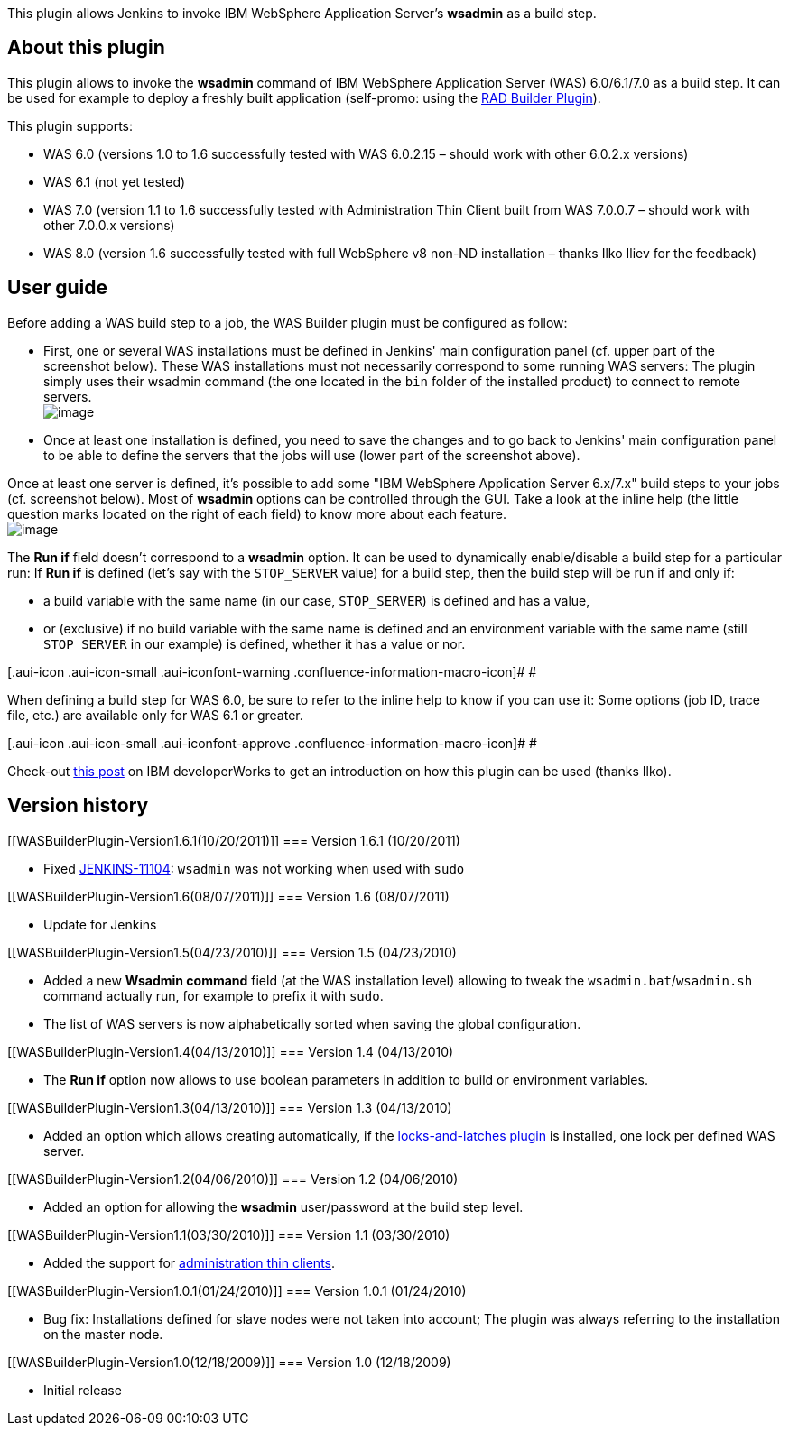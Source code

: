[.conf-macro .output-inline]#This plugin allows Jenkins to invoke IBM
WebSphere Application Server's *wsadmin* as a build step.#

[[WASBuilderPlugin-Aboutthisplugin]]
== About this plugin

This plugin allows to invoke the *wsadmin* command of IBM WebSphere
Application Server (WAS) 6.0/6.1/7.0 as a build step. It can be used for
example to deploy a freshly built application (self-promo: using the
https://wiki.jenkins-ci.org/display/JENKINS/RAD+Builder+Plugin[RAD
Builder Plugin]).

This plugin supports:

* WAS 6.0 (versions 1.0 to 1.6 successfully tested with WAS 6.0.2.15 –
should work with other 6.0.2.x versions)
* WAS 6.1 (not yet tested)
* WAS 7.0 (version 1.1 to 1.6 successfully tested with Administration
Thin Client built from WAS 7.0.0.7 – should work with other 7.0.0.x
versions)
* WAS 8.0 (version 1.6 successfully tested with full WebSphere v8 non-ND
installation – thanks Ilko Iliev for the feedback)

[[WASBuilderPlugin-Userguide]]
== User guide

Before adding a WAS build step to a job, the WAS Builder plugin must be
configured as follow:

* First, one or several WAS installations must be defined in Jenkins'
main configuration panel (cf. upper part of the screenshot below). These
WAS installations must not necessarily correspond to some running WAS
servers: The plugin simply uses their wsadmin command (the one located
in the `+bin+` folder of the installed product) to connect to remote
servers. +
[.confluence-embedded-file-wrapper .image-center-wrapper]#image:docs/images/was-builder-config-01.png[image]#
* Once at least one installation is defined, you need to save the
changes and to go back to Jenkins' main configuration panel to be able
to define the servers that the jobs will use (lower part of the
screenshot above).

Once at least one server is defined, it's possible to add some "IBM
WebSphere Application Server 6.x/7.x" build steps to your jobs (cf.
screenshot below). Most of *wsadmin* options can be controlled through
the GUI. Take a look at the inline help (the little question marks
located on the right of each field) to know more about each feature. +
[.confluence-embedded-file-wrapper .image-center-wrapper]#image:docs/images/was-builder-config-03.png[image]#

The *Run if* field doesn't correspond to a *wsadmin* option. It can be
used to dynamically enable/disable a build step for a particular run: If
*Run if* is defined (let's say with the `+STOP_SERVER+` value) for a
build step, then the build step will be run if and only if:

* a build variable with the same name (in our case, `+STOP_SERVER+`) is
defined and has a value,
* or (exclusive) if no build variable with the same name is defined and
an environment variable with the same name (still `+STOP_SERVER+` in our
example) is defined, whether it has a value or nor.

[.aui-icon .aui-icon-small .aui-iconfont-warning .confluence-information-macro-icon]#
#

When defining a build step for WAS 6.0, be sure to refer to the inline
help to know if you can use it: Some options (job ID, trace file, etc.)
are available only for WAS 6.1 or greater.

[.aui-icon .aui-icon-small .aui-iconfont-approve .confluence-information-macro-icon]#
#

Check-out
https://www.ibm.com/developerworks/mydeveloperworks/groups/service/forum/topicThread?topicUuid=56eb2ce6-5a76-48b2-ae96-9ee730c3548b[this
post] on IBM developerWorks to get an introduction on how this plugin
can be used (thanks Ilko).

[[WASBuilderPlugin-Versionhistory]]
== Version history

[[WASBuilderPlugin-Version1.6.1(10/20/2011)]]
=== Version 1.6.1 (10/20/2011)

* Fixed
https://issues.jenkins-ci.org/browse/JENKINS-11104[JENKINS-11104]:
`+wsadmin+` was not working when used with `+sudo+`

[[WASBuilderPlugin-Version1.6(08/07/2011)]]
=== Version 1.6 (08/07/2011)

* Update for Jenkins

[[WASBuilderPlugin-Version1.5(04/23/2010)]]
=== Version 1.5 (04/23/2010)

* Added a new *Wsadmin command* field (at the WAS installation level)
allowing to tweak the `+wsadmin.bat+`/`+wsadmin.sh+` command actually
run, for example to prefix it with `+sudo+`.
* The list of WAS servers is now alphabetically sorted when saving the
global configuration.

[[WASBuilderPlugin-Version1.4(04/13/2010)]]
=== Version 1.4 (04/13/2010)

* The *Run if* option now allows to use boolean parameters in addition
to build or environment variables.

[[WASBuilderPlugin-Version1.3(04/13/2010)]]
=== Version 1.3 (04/13/2010)

* Added an option which allows creating automatically, if the
https://wiki.jenkins-ci.org/display/JENKINS/Locks+and+Latches+plugin[locks-and-latches
plugin] is installed, one lock per defined WAS server.

[[WASBuilderPlugin-Version1.2(04/06/2010)]]
=== Version 1.2 (04/06/2010)

* Added an option for allowing the *wsadmin* user/password at the build
step level.

[[WASBuilderPlugin-Version1.1(03/30/2010)]]
=== Version 1.1 (03/30/2010)

* Added the support for
http://publib.boulder.ibm.com/infocenter/wasinfo/v7r0/topic/com.ibm.websphere.nd.multiplatform.doc/info/ae/ae/txml_adminclient.html[administration
thin clients].

[[WASBuilderPlugin-Version1.0.1(01/24/2010)]]
=== Version 1.0.1 (01/24/2010)

* Bug fix: Installations defined for slave nodes were not taken into
account; The plugin was always referring to the installation on the
master node.

[[WASBuilderPlugin-Version1.0(12/18/2009)]]
=== Version 1.0 (12/18/2009)

* Initial release
